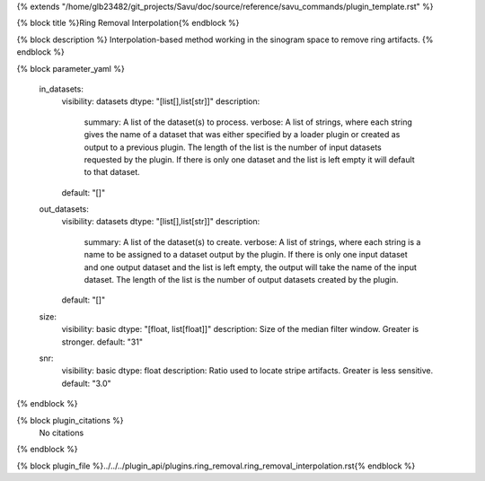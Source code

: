 {% extends "/home/glb23482/git_projects/Savu/doc/source/reference/savu_commands/plugin_template.rst" %}

{% block title %}Ring Removal Interpolation{% endblock %}

{% block description %}
Interpolation-based method working in the sinogram space to remove ring artifacts. 
{% endblock %}

{% block parameter_yaml %}

        in_datasets:
            visibility: datasets
            dtype: "[list[],list[str]]"
            description: 
                summary: A list of the dataset(s) to process.
                verbose: A list of strings, where each string gives the name of a dataset that was either specified by a loader plugin or created as output to a previous plugin.  The length of the list is the number of input datasets requested by the plugin.  If there is only one dataset and the list is left empty it will default to that dataset.
            default: "[]"
        
        out_datasets:
            visibility: datasets
            dtype: "[list[],list[str]]"
            description: 
                summary: A list of the dataset(s) to create.
                verbose: A list of strings, where each string is a name to be assigned to a dataset output by the plugin. If there is only one input dataset and one output dataset and the list is left empty, the output will take the name of the input dataset. The length of the list is the number of output datasets created by the plugin.
            default: "[]"
        
        size:
            visibility: basic
            dtype: "[float, list[float]]"
            description: Size of the median filter window. Greater is stronger.
            default: "31"
        
        snr:
            visibility: basic
            dtype: float
            description: Ratio used to locate stripe artifacts. Greater is less sensitive.
            default: "3.0"
        
{% endblock %}

{% block plugin_citations %}
    No citations
{% endblock %}

{% block plugin_file %}../../../plugin_api/plugins.ring_removal.ring_removal_interpolation.rst{% endblock %}
